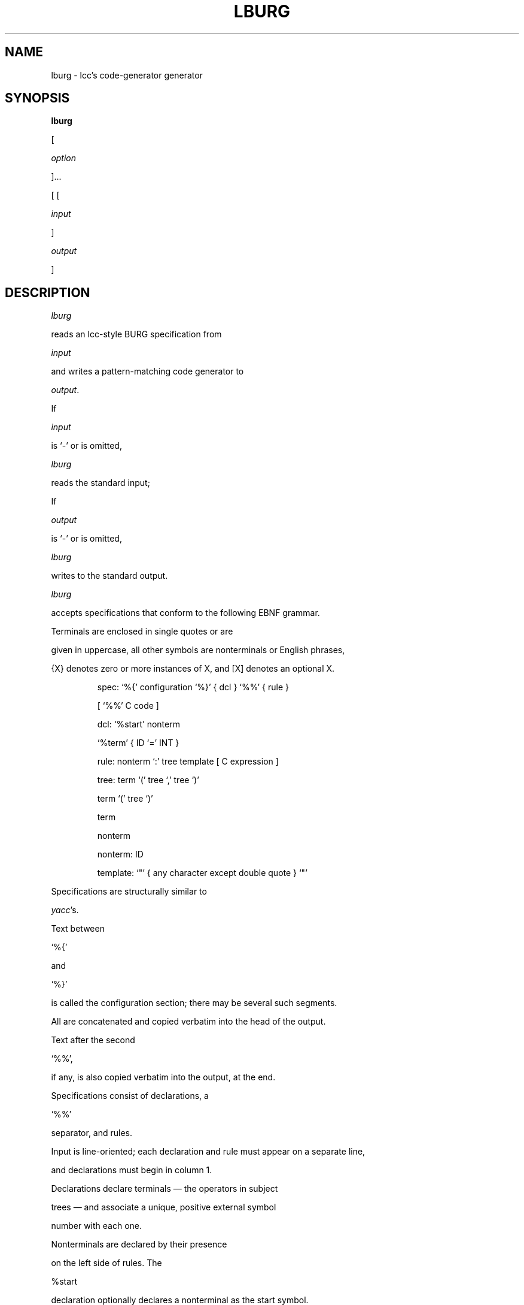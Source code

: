 .TH LBURG 1 "local \- 11/30/94"

.\" $Id: lburg.1,v 2.1 1994/11/30 21:53:18 drh Exp $

.SH NAME

lburg \- lcc's code-generator generator

.SH SYNOPSIS

.B lburg

[

.I option

]...

[ [

.I input

]

.I output

]

.br

.SH DESCRIPTION

.PP

.I lburg

reads an lcc-style BURG specification from

.I input

and writes a pattern-matching code generator to

.IR output .

If

.I input

is `\-' or is omitted,

.I lburg

reads the standard input;

If

.I output

is `\-' or is omitted,

.I lburg

writes to the standard output.

.PP

.I lburg

accepts specifications that conform to the following EBNF grammar.

Terminals are enclosed in single quotes or are

given in uppercase, all other symbols are nonterminals or English phrases,

{X} denotes zero or more instances of X, and [X] denotes an optional X.

.PP

.nf

.RS

.ft CW

spec:     `%{' configuration `%}' { dcl } `%%' { rule }

               [ `%%' C code ]



dcl:      `%start' nonterm

          `%term' { ID `=' INT }



rule:     nonterm `:' tree template [ C expression ]



tree:     term `(' tree `,' tree `)'

          term `(' tree `)'

          term

          nonterm



nonterm:  ID



template: `"' { any character except double quote } `"'

.RE

.fi

.PP

Specifications are structurally similar to

.IR yacc 's.

Text between

`\f(CW%{\fP'

and

`\f(CW%}\fP'

is called the configuration section; there may be several such segments.

All are concatenated and copied verbatim into the head of the output.

Text after the second

`\f(CW%%\fP',

if any, is also copied verbatim into the output, at the end.

.PP

Specifications consist of declarations, a

`\f(CW%%\fP'

separator, and rules.

Input is line-oriented; each declaration and rule must appear on a separate line,

and declarations must begin in column 1.

Declarations declare terminals \(em the operators in subject

trees \(em and associate a unique, positive external symbol

number with each one.

Nonterminals are declared by their presence

on the left side of rules.  The

\f(CW%start\fP

declaration optionally declares a nonterminal as the start symbol.

In the grammar above,

\f(CWterm\fP

and

\f(CWnonterm\fP

denote identifiers that are terminals and nonterminals.

.PP

Rules define tree patterns in a fully parenthesized prefix

form. Every nonterminal denotes a tree.

Each operator has a fixed

arity, which is inferred from the rules in which it is used.

A chain rule is a rule whose pattern is another nonterminal.

If no start symbol is declared, the nonterminal defined by the first rule is used.

.PP

Each rule ends with an expression that computes the cost of matching

that rule; omitted costs

default to zero. Costs of chain rules must be constants.

.PP

The configuration section configures the output

for the trees being parsed and the client's environment.

As shown, this section must define

\f(CWNODEPTR_TYPE\fP

to be a visible typedef symbol for a pointer to a

node in the subject tree.

The labeller invokes

\f(CWOP_LABEL(p)\fP,

\f(CWLEFT\_CHILD(p)\fP, and

\f(CWRIGHT\_CHILD(p)\fP

to read the operator and children from the node pointed to by \f(CWp\fP.

If the configuration section defines these operations as macros, they are implemented in-line;

otherwise, they must be implemented as functions.

.PP

The matcher

computes and stores a single integral state in each node of the subject tree.

The configuration section must define a macro

\f(CWSTATE_LABEL(p)\fP

to access the state field of the node pointed to

by \f(CWp\fP. It must be large enough to hold a pointer, and

a macro is required because it is used as an lvalue.

.PP

.SH OPTIONS

.TP

.BI \-p \ prefix

.br

.ns

.TP

.BI \-p prefix

Use

.I prefix

as the disambiquating prefix for visible names and fields.

The default is `\f(CW_\fP'.

.TP

.B \-T

Arrange for

.sp

.nf

.ft CW

    void _trace(NODEPTR_TYPE p, int eruleno,

                    int cost, int bestcost);

.sp

.fi

.ft R

to be called at each successful match.

\f(CWp\fP

identifies the node and

\f(CWeruleno\fP

identifies the matching rule; the rules are numbered

beginning at 1 in the order they appear in the input.

\f(CWcost\fP

is the cost of the match and

\f(CWbestcost\fP

is the cost of the best previous match. The current match

wins only if

\f(CWcost\fP

is less than \f(CWbestcost\fP.

32767 represents the infinite cost of no previous match.

\f(CW_trace\fP must be declared in the configuration section.

.SH "SEE ALSO"

.IR lcc (1)

.PP

C. W. Fraser and D. R. Hanson,

.IR A Retargetable C Compiler: Design and Implementation ,

Benjamin/Cummings, Redwood City, CA, 1995,

ISBN 0-8053-1670-1. Chapter 14.

.PP

C. W. Fraser, D. R. Hanson and T. A. Proebsting,

`Engineering a simple, efficient code generator generator,'

.I

ACM Letters on Programming Languages and Systems

.BR 1 ,

3 (Sep. 1992), 213-226.

.br

.SH BUGS

Mail bug reports along with the shortest input

that exposes them to drh@cs.princeton.edu.

